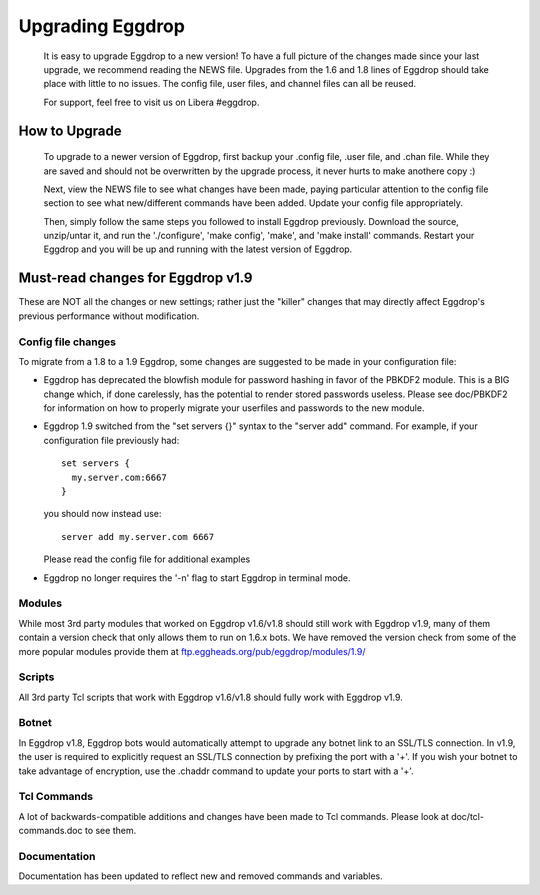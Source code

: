 Upgrading Eggdrop
=================

  It is easy to upgrade Eggdrop to a new version! To have a full picture of the changes made since your last upgrade, we recommend reading the NEWS file. Upgrades from the 1.6 and 1.8 lines of Eggdrop should take place with little to no issues. The config file, user files, and channel files can all be reused.

  For support, feel free to visit us on Libera #eggdrop.

How to Upgrade
--------------

  To upgrade to a newer version of Eggdrop, first backup your .config file, .user file, and .chan file. While they are saved and should not be overwritten by the upgrade process, it never hurts to make anothere copy :)

  Next, view the NEWS file to see what changes have been made, paying particular attention to the config file section to see what new/different commands have been added. Update your config file appropriately.

  Then, simply follow the same steps you followed to install Eggdrop previously. Download the source, unzip/untar it, and run the './configure', 'make config', 'make', and 'make install' commands. Restart your Eggdrop and you will be up and running with the latest version of Eggdrop.

Must-read changes for Eggdrop v1.9
----------------------------------

These are NOT all the changes or new settings; rather just the "killer" changes that may directly affect Eggdrop's previous performance without modification.

Config file changes
^^^^^^^^^^^^^^^^^^^

To migrate from a 1.8 to a 1.9 Eggdrop, some changes are suggested to be made in your configuration file:

* Eggdrop has deprecated the blowfish module for password hashing in favor of the PBKDF2 module. This is a BIG change which, if done carelessly, has the potential to render stored passwords useless. Please see doc/PBKDF2 for information on how to properly migrate your userfiles and passwords to the new module.

* Eggdrop 1.9 switched from the "set servers {}" syntax to the "server add" command. For example, if your configuration file previously had::

    set servers {
      my.server.com:6667
    }

  you should now instead use::

    server add my.server.com 6667

  Please read the config file for additional examples

* Eggdrop no longer requires the '-n' flag to start Eggdrop in terminal mode.


Modules
^^^^^^^

While most 3rd party modules that worked on Eggdrop v1.6/v1.8 should still work with Eggdrop v1.9, many of them contain a version check that only allows them to run on 1.6.x bots. We have removed the version check from some of the more popular modules provide them at `<ftp.eggheads.org/pub/eggdrop/modules/1.9/>`_

Scripts
^^^^^^^

All 3rd party Tcl scripts that work with Eggdrop v1.6/v1.8 should fully work with Eggdrop v1.9.

Botnet
^^^^^^

In Eggdrop v1.8, Eggdrop bots would automatically attempt to upgrade any botnet link to an SSL/TLS connection. In v1.9, the user is required to explicitly request an SSL/TLS connection by prefixing the port with a '+'. If you wish your botnet to take advantage of encryption, use the .chaddr command to update your ports to start with a '+'.

Tcl Commands
^^^^^^^^^^^^

A lot of backwards-compatible additions and changes have been made to Tcl commands. Please look at doc/tcl-commands.doc to see them.

Documentation
^^^^^^^^^^^^^

Documentation has been updated to reflect new and removed commands and variables.
